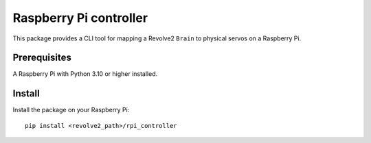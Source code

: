 =======================
Raspberry Pi controller
=======================
This package provides a CLI tool for mapping a Revolve2 ``Brain`` to physical servos on a Raspberry Pi.

-------------
Prerequisites
-------------
A Raspberry Pi with Python 3.10 or higher installed.

-------
Install
-------
Install the package on your Raspberry Pi::

    pip install <revolve2_path>/rpi_controller